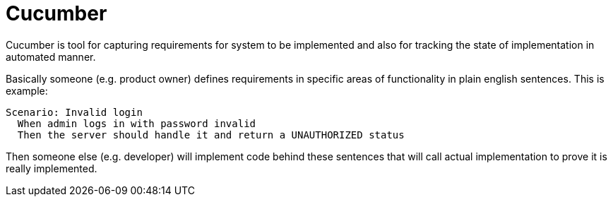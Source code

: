 = Cucumber
:hp-tags: java, testing

Cucumber is tool for capturing requirements for system to be implemented and also for tracking the state of implementation in automated manner.

Basically someone (e.g. product owner) defines requirements in specific areas of functionality in plain english sentences. This is example:

[source,txt]
----
Scenario: Invalid login
  When admin logs in with password invalid
  Then the server should handle it and return a UNAUTHORIZED status
----

Then someone else (e.g. developer) will implement code behind these sentences that will call actual implementation to prove it is really implemented.


